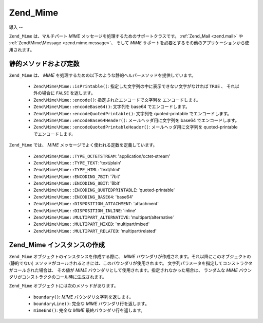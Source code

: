 .. EN-Revision: none
.. _zend.mime.mime:

Zend_Mime
=========

.. _zend.mime.mime.introduction:

導入
--

``Zend_Mime`` は、マルチパート *MIME* メッセージを処理するためのサポートクラスです。
:ref:`Zend_Mail <zend.mail>` や :ref:`Zend\Mime\Message <zend.mime.message>`\ 、 そして *MIME*
サポートを必要とするその他のアプリケーションから使用されます。

.. _zend.mime.mime.static:

静的メソッドおよび定数
-----------

``Zend_Mime`` は、 *MIME*
を処理するための以下のような静的ヘルパーメソッドを提供しています。



   - ``Zend\Mime\Mime::isPrintable()``: 指定した文字列の中に表示できない文字がなければ ``TRUE``
     、 それ以外の場合に ``FALSE`` を返します。

   - ``Zend\Mime\Mime::encode()``: 指定されたエンコードで文字列を エンコードします。

   - ``Zend\Mime\Mime::encodeBase64()``: 文字列を base64 でエンコードします。

   - ``Zend\Mime\Mime::encodeQuotedPrintable()``: 文字列を quoted-printable でエンコードします。

   - ``Zend\Mime\Mime::encodeBase64Header()``: メールヘッダ用に文字列を base64
     でエンコードします。

   - ``Zend\Mime\Mime::encodeQuotedPrintableHeader()``: メールヘッダ用に文字列を quoted-printable
     でエンコードします。



``Zend_Mime`` では、 *MIME* メッセージでよく使われる定数を定義しています。



   - ``Zend\Mime\Mime::TYPE_OCTETSTREAM``: 'application/octet-stream'

   - ``Zend\Mime\Mime::TYPE_TEXT``: 'text/plain'

   - ``Zend\Mime\Mime::TYPE_HTML``: 'text/html'

   - ``Zend\Mime\Mime::ENCODING_7BIT``: '7bit'

   - ``Zend\Mime\Mime::ENCODING_8BIT``: '8bit'

   - ``Zend\Mime\Mime::ENCODING_QUOTEDPRINTABLE``: 'quoted-printable'

   - ``Zend\Mime\Mime::ENCODING_BASE64``: 'base64'

   - ``Zend\Mime\Mime::DISPOSITION_ATTACHMENT``: 'attachment'

   - ``Zend\Mime\Mime::DISPOSITION_INLINE``: 'inline'

   - ``Zend\Mime\Mime::MULTIPART_ALTERNATIVE``: 'multipart/alternative'

   - ``Zend\Mime\Mime::MULTIPART_MIXED``: 'multipart/mixed'

   - ``Zend\Mime\Mime::MULTIPART_RELATED``: 'multipart/related'



.. _zend.mime.mime.instatiation:

Zend_Mime インスタンスの作成
-------------------

``Zend_Mime`` オブジェクトのインスタンスを作成する際に、 *MIME*
バウンダリが作成されます。それ以降にこのオブジェクトの (静的でない)
メソッドがコールされるときには、このバウンダリが使用されます。
文字列パラメータを指定してコンストラクタがコールされた場合は、 その値が *MIME*
バウンダリとして使用されます。指定されなかった場合は、 ランダムな *MIME*
バウンダリがコンストラクタのコール時に生成されます。

``Zend_Mime`` オブジェクトには次のメソッドがあります。



   - ``boundary()``: *MIME* バウンダリ文字列を返します。

   - ``boundaryLine()``: 完全な *MIME* バウンダリ行を返します。

   - ``mimeEnd()``: 完全な *MIME* 最終バウンダリ行を返します。




